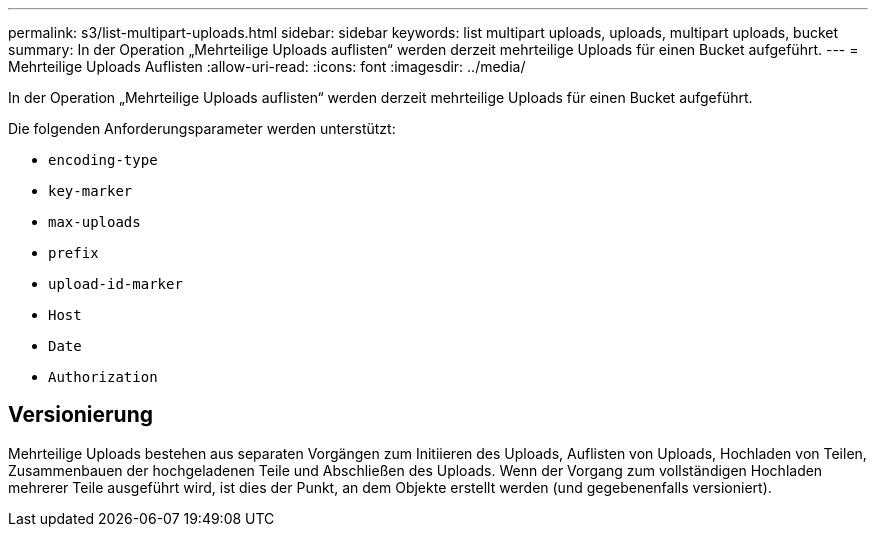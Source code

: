 ---
permalink: s3/list-multipart-uploads.html 
sidebar: sidebar 
keywords: list multipart uploads, uploads, multipart uploads, bucket 
summary: In der Operation „Mehrteilige Uploads auflisten“ werden derzeit mehrteilige Uploads für einen Bucket aufgeführt. 
---
= Mehrteilige Uploads Auflisten
:allow-uri-read: 
:icons: font
:imagesdir: ../media/


[role="lead"]
In der Operation „Mehrteilige Uploads auflisten“ werden derzeit mehrteilige Uploads für einen Bucket aufgeführt.

Die folgenden Anforderungsparameter werden unterstützt:

* `encoding-type`
* `key-marker`
* `max-uploads`
* `prefix`
* `upload-id-marker`
* `Host`
* `Date`
* `Authorization`




== Versionierung

Mehrteilige Uploads bestehen aus separaten Vorgängen zum Initiieren des Uploads, Auflisten von Uploads, Hochladen von Teilen, Zusammenbauen der hochgeladenen Teile und Abschließen des Uploads. Wenn der Vorgang zum vollständigen Hochladen mehrerer Teile ausgeführt wird, ist dies der Punkt, an dem Objekte erstellt werden (und gegebenenfalls versioniert).
